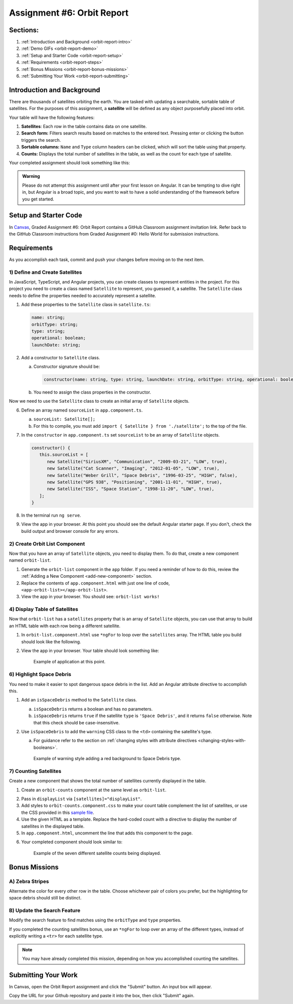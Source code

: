 .. _orbit-report:

Assignment #6: Orbit Report
===========================

Sections:
---------

#. :ref:`Introduction and Background <orbit-report-intro>`
#. :ref:`Demo GIFs <orbit-report-demo>`
#. :ref:`Setup and Starter Code <orbit-report-setup>`
#. :ref:`Requirements <orbit-report-steps>`
#. :ref:`Bonus Missions <orbit-report-bonus-missions>`
#. :ref:`Submitting Your Work <orbit-report-submitting>`


.. _orbit-report-intro:

Introduction and Background
---------------------------

There are thousands of satellites orbiting the earth. You are tasked with
updating a searchable, sortable table of satellites. For the purposes of this
assignment, a **satellite** will be defined as any object purposefully placed
into orbit.

Your table will have the following features:

#. **Satellites**: Each row in the table contains data on one satellite.
#. **Search form:** Filters search results based on matches to the entered text.
   Pressing enter or clicking the button triggers the search.
#. **Sortable columns:** ``Name`` and ``Type`` column headers can be
   clicked, which will sort the table using that property.
#. **Counts:** Displays the total number of satellites in the table, as well as
   the count for each type of satellite.

Your completed assignment should look something like this:

.. figure:: figures/orbit-report-table.png
   :alt: Screenshot of orbit report table.


.. admonition:: Warning

   Please do not attempt this assignment until after your first lesson on
   Angular. It can be tempting to dive right in, but Angular is a broad topic,
   and you want to wait to have a solid understanding of the framework before you
   get started.


.. _orbit-report-setup:

Setup and Starter Code
----------------------

In `Canvas <https://learn.launchcode.org/>`__, Graded Assignment #6: Orbit Report contains a GitHub Classroom assignment invitation link.
Refer back to the GitHub Classroom instructions from Graded Assignment #0: Hello World for submission instructions.


.. _orbit-report-steps:

Requirements
------------

As you accomplish each task, commit and push your changes before
moving on to the next item.

1) Define and Create Satellites
^^^^^^^^^^^^^^^^^^^^^^^^^^^^^^^

.. TODO: import Satellite to app component

In JavaScript, TypeScript, and Angular projects, you can create classes to
represent entities in the project. For this project you need to create a class
named ``Satellite`` to represent, you guessed it, a satellite. The
``Satellite`` class needs to define the properties needed to accurately
represent a satellite.

.. #. In terminal go to the ``orbit-report`` folder.
.. #. Create a class with command ``$ ng generate class Satellite``.
.. #. Notice that the new file ``orbit-report/src/app/satellite.ts`` was created.

#. Add these properties to the ``Satellite`` class in ``satellite.ts``:

   .. sourcecode:: js

      name: string;
      orbitType: string;
      type: string;
      operational: boolean;
      launchDate: string;

#. Add a constructor to ``Satellite`` class.

   a. Constructor signature should be:

      .. sourcecode:: TypeScript

         constructor(name: string, type: string, launchDate: string, orbitType: string, operational: boolean)

   b. You need to assign the class properties in the constructor.

Now we need to use the ``Satellite`` class to create an initial array of
``Satellite`` objects.

6. Define an array named ``sourceList`` in ``app.component.ts``.

   a. ``sourceList: Satellite[];``
   b. For this to compile, you must add ``import { Satellite } from
      './satellite';`` to the top of the file.

#. In the ``constructor`` in ``app.component.ts`` set ``sourceList`` to be an
   array of ``Satellite`` objects.

   .. sourcecode:: typescript

      constructor() {
         this.sourceList = [
            new Satellite("SiriusXM", "Communication", "2009-03-21", "LOW", true),
            new Satellite("Cat Scanner", "Imaging", "2012-01-05", "LOW", true),
            new Satellite("Weber Grill", "Space Debris", "1996-03-25", "HIGH", false),
            new Satellite("GPS 938", "Positioning", "2001-11-01", "HIGH", true),
            new Satellite("ISS", "Space Station", "1998-11-20", "LOW", true),
         ];
      }

#. In the terminal run ``ng serve``.
#. View the app in your browser. At this point you should see the default
   Angular starter page. If you don't, check the build output and browser
   console for any errors.

2) Create Orbit List Component
^^^^^^^^^^^^^^^^^^^^^^^^^^^^^^

Now that you have an array of ``Satellite`` objects, you need to display them.
To do that, create a new component named ``orbit-list``.

#. Generate the ``orbit-list`` component in the ``app`` folder. If you need a
   reminder of how to do this, review the
   :ref:`Adding a New Component <add-new-component>` section.
#. Replace the contents of ``app.component.html`` with just one line of code,
   ``<app-orbit-list></app-orbit-list>``.
#. View the app in your browser. You should see: ``orbit-list works!``

.. 3) Pass in Satellites to Orbit List Component
.. ^^^^^^^^^^^^^^^^^^^^^^^^^^^^^^^^^^^^^^^^^^^^

.. The ``orbit-list`` component's job is to show a list of satellites. Remember,
.. you declared an array of ``Satellite`` objects in ``app.component.ts`` named
.. ``sourceList``. In order to pass that array into the ``orbit-list``, you need
.. to learn a new Angular feature named `input properties <https://angular.io/guide/component-interaction#pass-data-from-parent-to-child-with-input-binding>`__.
.. Here, the term "input" refers to data being sent *into* the component. Angular
.. input properties are NOT related to HTML ``input`` elements.

.. Currently, ``app.component.html`` uses the ``orbit-list`` component like so:

.. .. sourcecode:: html+ng2

..    <app-orbit-list></app-orbit-list>

.. To pass the ``sourceList`` array into the ``orbit-list`` component, you need to
.. learn new syntax.

.. #. Modify ``<app-orbit-list></app-orbit-list>`` in ``app.component.html`` as
..    follows:

..    .. sourcecode:: html+ng2

..       <app-orbit-list [satellites]="sourceList"></app-orbit-list>

..    a. ``[satellites]`` declares a new ``satellites`` property on the
..       ``orbit-list`` component.
..    b. ``="sourceList"`` sets the value of the ``satellites`` property to be the
..       ``sourceList`` array.

.. #. View the app in your browser. You should NOT see the message ``orbit-list
..    worked!`` Why?
.. #. Open developer tools in your browser and look at the JavaScript console.

..    You should see an error message telling you that the ``orbit-list``
..    component does NOT have a ``satellites`` property. Note that only the
..    relevant message text has been included below.

..    ::

..       Error: Template parse errors:
..       Can't bind to 'satellites' since it isn't a known property of 'app-orbit-list'.
..       1. If 'app-orbit-list' is an Angular component and it has 'satellites' input, then verify that it is part of this module.

.. To solve this issue, you need to declare in ``orbit-list.component.ts`` that
.. the component has an input property named ``satellites``.

.. 4. Add the code below just before the constructor in
..    ``orbit-list.component.ts``.

..    .. sourcecode:: typescript

..       @Input() satellites: Satellite[];

..    The ``@Input()`` is special Angular syntax that declares that ``satellites``
..    is a property that will be passed into the component via
..    ``<app-orbit-list [satellites]="sourceList"></app-orbit-list>``.

.. #. Update the ``import`` statements in ``orbit-list.component.ts`` to access
..    the ``Input`` and ``Satellite`` classes.

..    .. sourcecode:: typescript
..       :linenos:

..       import { Component, OnInit, Input } from '@angular/core';
..       import { Satellite } from '../satellite';

.. #. View the app in your browser. You should see ``orbit-list works!`` but no
..    satellites yet. That is the next step.

4) Display Table of Satellites
^^^^^^^^^^^^^^^^^^^^^^^^^^^^^^

Now that ``orbit-list`` has a ``satellites`` property that is an array of
``Satellite`` objects, you can use that array to build an HTML table with each
row being a different satellite.

#. In ``orbit-list.component.html`` use ``*ngFor`` to loop over the
   ``satellites`` array. The HTML table you build should look like the
   following.

   .. sourcecode:: html+ng2
      :linenos:

      <h3>Orbit Report</h3>
      <table>
         <tr class="header-row">
            <th class="sortable">Name</th>
            <th class="sortable">Type</th>
            <th>Operational</th>
            <th>Orbit Type</th>
            <th>Launch Date</th>
         </tr>
         <!-- TODO: put <tr *ngFor=""></tr> here -->
      </table>

#. View the app in your browser. Your table should look something like:

   .. figure:: figures/basic-table-satellites.png
      :alt: Screen shot of browser showing http://localhost:4200 with a table of four satellites.

      Example of application at this point.

.. 5) Fetch Satellite Data
.. ^^^^^^^^^^^^^^^^^^^^^^^

.. So far, you have used an array declared in ``app.component.ts`` as the source
.. of data to display. Your next task is to switch to using a ``fetch`` that
.. retrieves json data from a server.

.. #. Replace your ``constructor`` in ``AppComponent`` with the code below.
.. #. Implement the three features mentioned in the ``TODO:`` comments.

..    .. sourcecode:: typescript

..       constructor() {
..          this.sourceList = [];
..          let satellitesUrl = 'https://handlers.education.launchcode.org/static/satellites.json';

..          window.fetch(satellitesUrl).then(function(response) {
..             response.json().then(function(data) {

..                let fetchedSatellites = data.satellites;
..                // TODO: loop over satellites
..                // TODO: create a Satellite object using new Satellite(fetchedSatellites[i].name, fetchedSatellites[i].type, fetchedSatellites[i].launchDate, fetchedSatellites[i].orbitType, fetchedSatellites[i].operational);
..                // TODO: add the new Satellite object to sourceList using: this.sourceList.push(satellite);

..             }.bind(this));
..          }.bind(this));

..       }

.. .. admonition:: Note

..    Explaining the ``.bind(this)`` syntax is beyond the scope of this book, but
..    the statements are crucial for ``this.sourceList.push(satellite)`` to work
..    properly.

.. 3. View the app in your browser. Your table should look similar to:

..    .. figure:: figures/fetched-table-satellites.png
..       :alt: Screen shot of browser showing http://localhost:4200 with a table of 9 satellites.

..       Example of application after switching to fetched data.

6) Highlight Space Debris
^^^^^^^^^^^^^^^^^^^^^^^^^

You need to make it easier to spot dangerous space debris in the list. Add an
Angular attribute directive to accomplish this.

#. Add an ``isSpaceDebris`` method to the ``Satellite`` class.

   a. ``isSpaceDebris`` returns a boolean and has no parameters.
   b. ``isSpaceDebris`` returns ``true`` if the satellite ``type`` is
      ``'Space Debris'``, and it returns ``false`` otherwise. Note that this
      check should be case-insensitive.

#. Use ``isSpaceDebris`` to add the ``warning`` CSS class to the ``<td>``
   containing the satellite's type.

   a. For guidance refer to the section on :ref:`changing styles with attribute directives <changing-styles-with-booleans>`.

   .. figure:: figures/table-satellites-with-warning.png
      :alt: Screen shot of browser showing http://localhost:4200 with a table of 9 satellites, with Space Debris cell having a red background.

      Example of warning style adding a red background to Space Debris type.

7) Counting Satellites
^^^^^^^^^^^^^^^^^^^^^^

Create a new component that shows the total number of satellites currently
displayed in the table. 

#. Create an ``orbit-counts`` component at the same level as ``orbit-list``.

.. TODO: refine this item below: can we remove the exact line to add?

2. Pass in ``displayList`` via ``[satellites]="displayList"``.
#. Add styles to ``orbit-counts.component.css`` to make your count table
   complement the list of satellites, or use the CSS provided in this
   `sample file  <https://gist.github.com/welzie/5247f5ac36e973903cd5202af50932e6>`__.
#. Use the given HTML as a template. Replace the hard-coded count with a directive 
   to display the number of satellites in the displayed table.

   .. sourcecode:: html
      :linenos:

      <h3>Satellite Counts:</h3>
      <div class="counts">
         <div>Total: <span>9</span></div>
      </div>

#. In ``app.component.html``, uncomment the line that adds this component to the page.

.. TODO: update this screenshot and caption for just the top count

6. Your completed component should look similar to:

   .. figure:: figures/orbit-counts-output.png
      :alt: Example of six satellite counts being displayed.

      Example of the seven different satellite counts being displayed.

.. 7) Sorting
.. ^^^^^^^^^^^

.. Sorting is a useful feature for any table. When a user clicks the "Name"
.. heading, sort the table by the ``name`` property. Also, if the user clicks the
.. "Type" heading, then sort the table by the ``type`` property.

.. #. Add an Angular click handler that calls ``sort('name')`` to the Name
..    ``<th>`` element. Note that the sorting feature will NOT work until you
..    have completed step 3.

.. #. Add an Angular click handler that calls ``sort('type')`` to the Type
..    ``<th>`` element.
.. #. Add a ``sort`` method to the ``OrbitListComponent`` class. Remember that
..    by convention, the method should come *after* the ``constructor`` *and*
..    ``ngOnInit``.

..    a. The sorting method has been provided below.
..    b. To see an example of the sort working, see the
..       :ref:`Orbit Report Demo <orbit-report-demo>` below.

..    .. sourcecode:: typescript

..       sort(column: string): void {
..          // array.sort modifies the array, sorting the items based on the given compare function
..          this.satellites.sort(function(a: Satellite, b: Satellite): number {
..             if(a[column] < b[column]) {
..                return -1;
..             } else if (a[column] > b[column]) {
..                return 1;
..             }
..             return 0;
..          });
..       }

.. .. admonition:: Note

..    The provided ``sort`` method contains a new usage of the ``array.sort`` method. Previously in the book you used
..    ``array.sort`` without passing it a function, see :ref:`sort function examples <sort-examples>`. This usage of ``array.sort``
..    uses a compare function, which allows you to control how the objects in the array are sorted. A compare function
..    is needed to sort the array of ``Satellite`` objects, because JavaScript does not know how to sort objects, JavaScript
..    needs you to tell it which ``Satellite`` object should go before another ``Satellite`` object.
..    For more details about the compare function see
..    `MDN description of sort using a compare function <https://developer.mozilla.org/en-US/docs/Web/JavaScript/Reference/Global_Objects/Array/sort#Description>`_.

.. 8) Searching
.. ^^^^^^^^^^^^

.. You are doing great! Next you will add a search feature.

.. #. Add this HTML ``<div class="search-form"></div>`` in ``app.component.html``.
.. #. Add an ``<input>`` element inside the ``<div>``.
.. #. Add an Angular ``(keyup.enter)`` handler to the ``<input>`` tag that calls
..    ``search(searchTerm.value)``. ``searchTerm`` is the local variable
..    defined in ``<input>`` to store the data entered by the user.
.. #. Add a ``<button>`` element inside the ``<div>``.
.. #. Add an Angular ``(click)`` handler to the ``<button>`` that also calls
..    ``search(searchTerm.value)``.
.. #. Add a ``search`` method to the ``AppComponent`` class. The code for this
..    method is provided below.

..    .. sourcecode:: typescript
..       :linenos:

..       search(searchTerm: string): void {
..          let matchingSatellites: Satellite[] = [];
..          searchTerm = searchTerm.toLowerCase();
..          for(let i=0; i < this.sourceList.length; i++) {
..             let name = this.sourceList[i].name.toLowerCase();
..             if (name.indexOf(searchTerm) >= 0) {
..                matchingSatellites.push(this.sourceList[i]);
..             }
..          }
..          // assign this.displayList to be the array of matching satellites
..          // this will cause Angular to re-make the table, but now only containing matches
..          this.displayList = matchingSatellites;
..       }

.. Notice the usage of a new variable named ``displayList``. ``displayList``
.. should contain the ``Satellite`` objects that the user wants to see.
.. Previously ALL the satellites were displayed, because there was not a search
.. feature. Now the user can perform a search, which means they want to see ONLY
.. the matching results. The ``sourceList`` variable contains ALL the
.. ``Satellite`` objects. If you removed the ``Satellite`` objects from
.. ``sourceList`` that didn't match the search term, then the user could never
.. see them again. Instead when the user performs a search, ``displayList`` will
.. be populated with only the matching ``Satellite`` objects in ``sourceList``.
.. Matching is defined as ``satellite.name`` containing the search term.

.. 7. Add the ``displayList: Satellite[];`` property to the ``AppComponent``
..    class and set ``displayList = []`` in the constructor.

.. #. Pass in the ``displayList`` to the ``orbit-list-component``.

..    .. sourcecode:: html+ng2

..       <app-orbit-list [satellites]="displayList"></app-orbit-list>

.. #. View the app in your browser. Why is the table empty when the app loads?
..    What is the value of ``displayList`` when the app first loads?

.. #. Set ``displayList`` to be a copy of ``sourceList`` when the app loads.

..    a. Add this code after ``sourceList`` has been populated by the fetched
..       data in the ``constructor``.

..       .. sourcecode:: typescript

..                // make a copy of the sourceList to be shown to the user
..                this.displayList = this.sourceList.slice(0);
..             }.bind(this));
..          }.bind(this));

.. #. For an example of search working, see
..    :ref:`Orbit Report Demo <orbit-report-demo>`.

.. _orbit-report-bonus-missions:

Bonus Missions
--------------

A) Zebra Stripes
^^^^^^^^^^^^^^^^

Alternate the color for every other row in the table. Choose whichever pair
of colors you prefer, but the highlighting for space debris should still be
distinct.

.. figure:: figures/orbit-report-zebra.png
   :alt: Alternating row colors.

B) Update the Search Feature
^^^^^^^^^^^^^^^^^^^^^^^^^^^^

Modify the search feature to find matches using the ``orbitType`` and ``type``
properties.

If you completed the counting satellites bonus, use an ``*ngFor`` to loop over
an array of the different types, instead of explicitly writing a ``<tr>`` for
each satellite type.

.. admonition:: Note

   You may have already completed this mission, depending on how you
   accomplished counting the satellites.

.. _orbit-report-submitting:

Submitting Your Work
--------------------

In Canvas, open the Orbit Report assignment and click the "Submit" button.
An input box will appear.

Copy the URL for your Github repository and paste it into the box, then click
"Submit" again.


